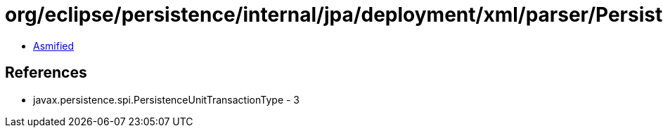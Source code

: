 = org/eclipse/persistence/internal/jpa/deployment/xml/parser/PersistenceContentHandler.class

 - link:PersistenceContentHandler-asmified.java[Asmified]

== References

 - javax.persistence.spi.PersistenceUnitTransactionType - 3

